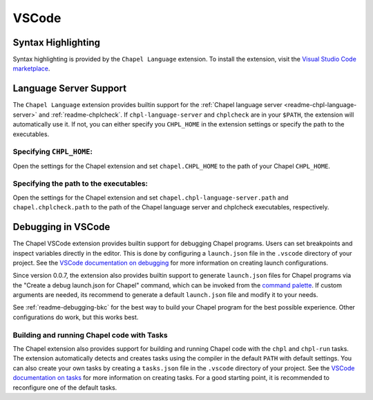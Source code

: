 .. _vscode:

VSCode
------

.. _vscode-syntax:

Syntax Highlighting
~~~~~~~~~~~~~~~~~~~

Syntax highlighting is provided by the ``Chapel Language`` extension.
To install the extension, visit the
`Visual Studio Code marketplace <https://marketplace.visualstudio.com/items?itemName=chpl-hpe.chapel-vscode>`_.

.. _vscode-lsp:

Language Server Support
~~~~~~~~~~~~~~~~~~~~~~~

The ``Chapel Language`` extension provides builtin support for the :ref:`Chapel
language server <readme-chpl-language-server>` and :ref:`readme-chplcheck`. If
``chpl-language-server`` and ``chplcheck`` are in your ``$PATH``, the extension
will automatically use it. If not, you can either specify you ``CHPL_HOME`` in
the extension settings or specify the path to the executables.

Specifying ``CHPL_HOME``:
^^^^^^^^^^^^^^^^^^^^^^^^^

Open the settings for the Chapel extension and set ``chapel.CHPL_HOME`` to the
path of your Chapel ``CHPL_HOME``.

Specifying the path to the executables:
^^^^^^^^^^^^^^^^^^^^^^^^^^^^^^^^^^^^^^^

Open the settings for the Chapel extension and set
``chapel.chpl-language-server.path`` and ``chapel.chplcheck.path`` to the path
of the Chapel language server and chplcheck executables, respectively.


.. _vscode-debugging:

Debugging in VSCode
~~~~~~~~~~~~~~~~~~~

The Chapel VSCode extension provides builtin support for debugging Chapel
programs. Users can set breakpoints and inspect variables directly in the
editor. This is done by configuring a ``launch.json`` file in the ``.vscode``
directory of your project. See the `VSCode documentation on debugging
<https://code.visualstudio.com/docs/debugtest/debugging>`_ for more information
on creating launch configurations.

Since version 0.0.7, the extension also provides builtin support to generate
``launch.json`` files for Chapel programs via the "Create a debug launch.json
for Chapel" command, which can be invoked from the `command palette
<https://code.visualstudio.com/docs/getstarted/userinterface#_command-palette>`_.
If custom arguments are needed, its recommend to generate a default
``launch.json`` file and modify it to your needs.

.. image:: editors/vscode-debug.png
  :alt: Screenshot of using the Chapel extension to generate a launch.json configuration file for Chapel

See :ref:`readme-debugging-bkc` for the best way to build your Chapel program
for the best possible experience. Other configurations do work, but this works
best.

Building and running Chapel code with Tasks
^^^^^^^^^^^^^^^^^^^^^^^^^^^^^^^^^^^^^^^^^^^

The Chapel extension also provides support for building and running Chapel code
with the ``chpl`` and ``chpl-run`` tasks. The extension automatically detects
and creates tasks using the compiler in the default ``PATH`` with default
settings. You can also create your own tasks by creating a ``tasks.json`` file
in the ``.vscode`` directory of your project. See the `VSCode documentation on tasks
<https://code.visualstudio.com/docs/editor/tasks>`_ for more information on
creating tasks. For a good starting point, it is recommended to reconfigure one of
the default tasks.
